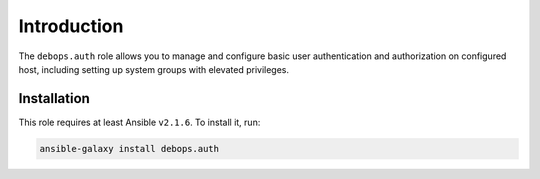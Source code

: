 Introduction
============

The ``debops.auth`` role allows you to manage and configure basic user authentication and authorization on configured host, including setting up system groups with elevated privileges.

Installation
~~~~~~~~~~~~

This role requires at least Ansible ``v2.1.6``. To install it, run:

.. code-block:: console

   ansible-galaxy install debops.auth

..
 Local Variables:
 mode: rst
 ispell-local-dictionary: "american"
 End:
